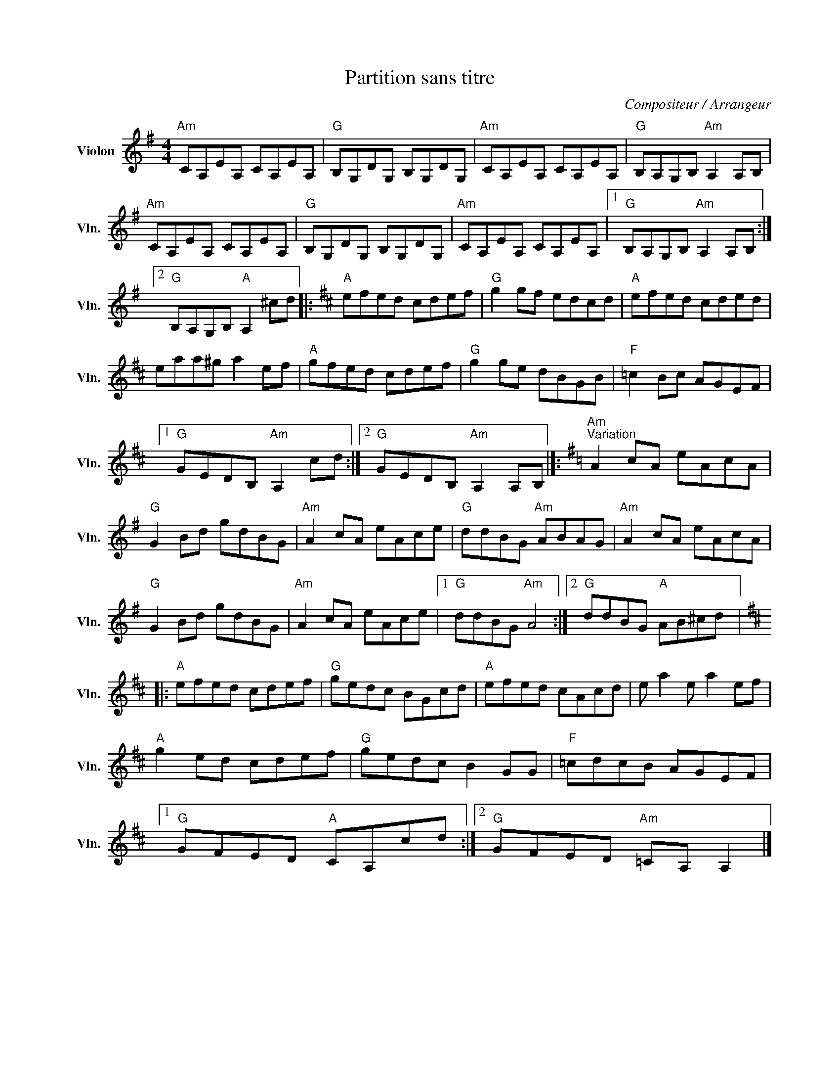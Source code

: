 X:1
T:Partition sans titre
C:Compositeur / Arrangeur
L:1/8
M:4/4
I:linebreak $
K:G
V:1 treble nm="Violon" snm="Vln."
V:1
"Am" CA,EA, CA,EA, |"G" B,G,DG, B,G,DG, |"Am" CA,EA, CA,EA, |"G" B,A,G,B,"Am" A,2 A,B, | %4
"Am" CA,EA, CA,EA, |"G" B,G,DG, B,G,DG, |"Am" CA,EA, CA,EA, |1"G" B,A,G,B,"Am" A,2 A,B, :|2 %8
"G" B,A,G,B,"A" A,2 ^cd |:[K:D]"A" efed cdef |"G" g2 gf edcd |"A" efed cded | eaa^g a2 ef | %13
"A" gfed cdef |"G" g2 ge dBGB |"F" =c2 Bc AGEF |1"G" GEDB,"Am" A,2 cd :|2"G" GEDB,"Am" A,2 A,B, |]: %18
[K:G]"Am""^Variation" A2 cA eAcA |"G" G2 Bd gdBG |"Am" A2 cA eAce |"G" ddBG"Am" ABAG | %22
"Am" A2 cA eAcA |"G" G2 Bd gdBG |"Am" A2 cA eAce |1"G" ddBG"Am" A4 :|2"G" ddBG"A" AB^cd |: %27
[K:D]"A" efed cdef |"G" gedc BGcd |"A" efed cAcd | e a2 e a2 ef |"A" g2 ed cdef |"G" gedc B2 GG | %33
"F" =cdcB AGEF |1"G" GFED"A" CA,cd :|2"G" GFED"Am" =CA, A,2 |] %36
